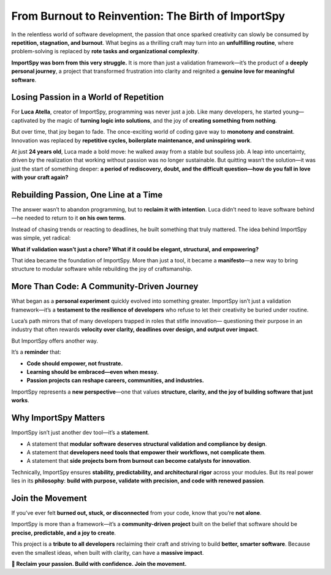 From Burnout to Reinvention: The Birth of ImportSpy
===================================================

In the relentless world of software development, the passion that once sparked creativity  
can slowly be consumed by **repetition, stagnation, and burnout**.  
What begins as a thrilling craft may turn into an **unfulfilling routine**,  
where problem-solving is replaced by **rote tasks and organizational complexity**.  

**ImportSpy was born from this very struggle.**  
It is more than just a validation framework—it’s the product of a **deeply personal journey**,  
a project that transformed frustration into clarity and reignited a **genuine love for meaningful software**.

Losing Passion in a World of Repetition
---------------------------------------

For **Luca Atella**, creator of ImportSpy, programming was never just a job.  
Like many developers, he started young—captivated by the magic of **turning logic into solutions**,  
and the joy of **creating something from nothing**.  

But over time, that joy began to fade.  
The once-exciting world of coding gave way to **monotony and constraint**.  
Innovation was replaced by **repetitive cycles, boilerplate maintenance, and uninspiring work**.  

At just **24 years old**, Luca made a bold move: he walked away from a stable but soulless job.  
A leap into uncertainty, driven by the realization that working without passion was no longer sustainable.  
But quitting wasn’t the solution—it was just the start of something deeper:  
**a period of rediscovery, doubt, and the difficult question—how do you fall in love with your craft again?**

Rebuilding Passion, One Line at a Time
--------------------------------------

The answer wasn’t to abandon programming, but to **reclaim it with intention**.  
Luca didn’t need to leave software behind—he needed to return to it **on his own terms**.  

Instead of chasing trends or reacting to deadlines, he built something that truly mattered.  
The idea behind ImportSpy was simple, yet radical:

**What if validation wasn’t just a chore?  
What if it could be elegant, structural, and empowering?**  

That idea became the foundation of ImportSpy.  
More than just a tool, it became a **manifesto**—a new way to bring structure to modular software  
while rebuilding the joy of craftsmanship.

More Than Code: A Community-Driven Journey
------------------------------------------

What began as a **personal experiment** quickly evolved into something greater.  
ImportSpy isn’t just a validation framework—it’s a **testament to the resilience of developers**  
who refuse to let their creativity be buried under routine.  

Luca’s path mirrors that of many developers trapped in roles that stifle innovation—  
questioning their purpose in an industry that often rewards **velocity over clarity,  
deadlines over design, and output over impact**.

But ImportSpy offers another way.

It’s a **reminder** that:

- **Code should empower, not frustrate.**  
- **Learning should be embraced—even when messy.**  
- **Passion projects can reshape careers, communities, and industries.**  

ImportSpy represents a **new perspective**—one that values **structure, clarity, and the joy of building software that just works**.

Why ImportSpy Matters
---------------------

ImportSpy isn’t just another dev tool—it’s a **statement**.

- A statement that **modular software deserves structural validation and compliance by design**.  
- A statement that **developers need tools that empower their workflows, not complicate them**.  
- A statement that **side projects born from burnout can become catalysts for innovation**.  

Technically, ImportSpy ensures **stability, predictability, and architectural rigor** across your modules.  
But its real power lies in its **philosophy**:  
**build with purpose, validate with precision, and code with renewed passion**.

Join the Movement
-----------------

If you’ve ever felt **burned out, stuck, or disconnected** from your code,  
know that you’re **not alone**.

ImportSpy is more than a framework—it’s a **community-driven project** built on the belief that  
software should be **precise, predictable, and a joy to create**.

This project is a **tribute to all developers** reclaiming their craft and striving to build **better, smarter software**.  
Because even the smallest ideas, when built with clarity, can have a **massive impact**.

**🔹 Reclaim your passion. Build with confidence. Join the movement.**
